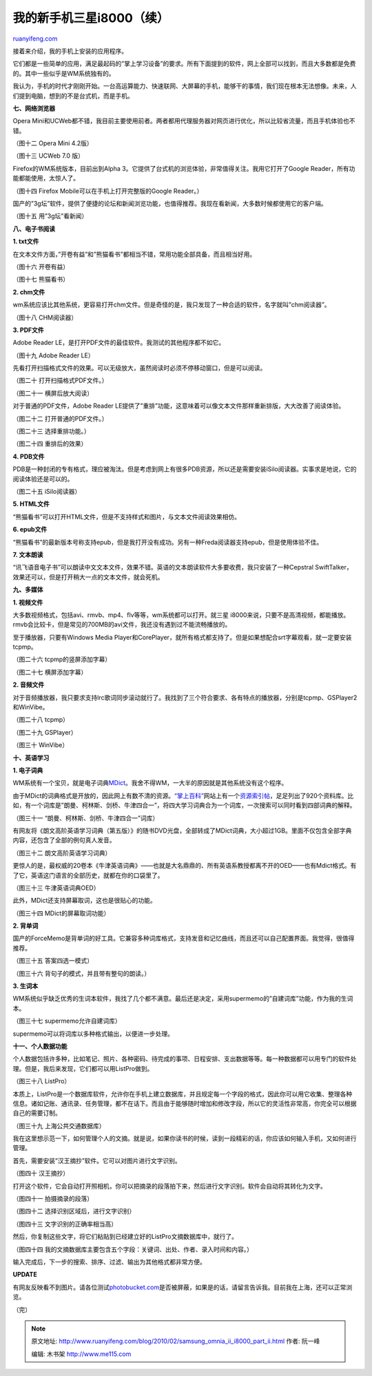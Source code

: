 .. _201002_samsung_omnia_ii_i8000_part_ii:

我的新手机三星i8000（续）
============================================

`ruanyifeng.com <http://www.ruanyifeng.com/blog/2010/02/samsung_omnia_ii_i8000_part_ii.html>`__

接着来介绍，我的手机上安装的应用程序。

它们都是一些简单的应用，满足最起码的”掌上学习设备”的要求。所有下面提到的软件，网上全部可以找到，而且大多数都是免费的。其中一些似乎是WM系统独有的。

我认为，手机的时代才刚刚开始。一台高运算能力、快速联网、大屏幕的手机，能够干的事情，我们现在根本无法想像。未来，人们提到电脑，想到的不是台式机，而是手机。

**七、网络浏览器**

Opera
Mini和UCWeb都不错，我目前主要使用前者。两者都用代理服务器对网页进行优化，所以比较省流量，而且手机体验也不错。

（图十二 Opera Mini 4.2版）

（图十三 UCWeb 7.0 版）

Firefox的WM系统版本，目前出到Alpha
3。它提供了台式机的浏览体验，非常值得关注。我用它打开了Google
Reader，所有功能都能使用，太惊人了。

（图十四 Firefox Mobile可以在手机上打开完整版的Google Reader。）

国产的”3g坛”软件，提供了便捷的论坛和新闻浏览功能，也值得推荐。我现在看新闻，大多数时候都使用它的客户端。

（图十五 用”3g坛”看新闻）

**八、电子书阅读**

**1. txt文件**

在文本文件方面，”开卷有益”和”熊猫看书”都相当不错，常用功能全部具备，而且相当好用。

（图十六 开卷有益）

（图十七 熊猫看书）

**2. chm文件**

wm系统应该比其他系统，更容易打开chm文件。但是奇怪的是，我只发现了一种合适的软件，名字就叫”chm阅读器”。

（图十八 CHM阅读器）

**3. PDF文件**

Adobe Reader LE，是打开PDF文件的最佳软件。我测试的其他程序都不如它。

（图十九 Adobe Reader LE）

先看打开扫描格式文件的效果。可以无级放大，虽然阅读时必须不停移动窗口，但是可以阅读。

（图二十 打开扫描格式PDF文件。）

（图二十一 横屏后放大阅读）

对于普通的PDF文件，Adobe Reader
LE提供了”重排”功能，这意味着可以像文本文件那样重新排版，大大改善了阅读体验。

（图二十二 打开普通的PDF文件。）

（图二十三 选择重排功能。）

（图二十四 重排后的效果）

**4. PDB文件**

PDB是一种封闭的专有格式，理应被淘汰。但是考虑到网上有很多PDB资源，所以还是需要安装iSilo阅读器。实事求是地说，它的阅读体验还是可以的。

（图二十五 iSilo阅读器）

**5. HTML文件**

“熊猫看书”可以打开HTML文件，但是不支持样式和图片，与文本文件阅读效果相仿。

**6. epub文件**

“熊猫看书”的最新版本号称支持epub，但是我打开没有成功。另有一种Freda阅读器支持epub，但是使用体验不佳。

**7. 文本朗读**

“讯飞语音电子书”可以朗读中文文本文件，效果不错。英语的文本朗读软件大多要收费，我只安装了一种Cepstral
SwiftTalker，效果还可以，但是打开稍大一点的文本文件，就会死机。

**九、多媒体**

**1. 视频文件**

大多数视频格式，包括avi、rmvb、mp4、flv等等，wm系统都可以打开。就三星
i8000来说，只要不是高清视频，都能播放。rmvb会比较卡，但是常见的700MB的avi文件，我还没有遇到过不能流畅播放的。

至于播放器，只要有Windows Media
Player和CorePlayer，就所有格式都支持了。但是如果想配合srt字幕观看，就一定要安装tcpmp。

（图二十六 tcpmp的竖屏添加字幕）

（图二十七 横屏添加字幕）

**2. 音频文件**

对于音频播放器，我只要求支持lrc歌词同步滚动就行了。我找到了三个符合要求、各有特点的播放器，分别是tcpmp、GSPlayer2和WinVibe。

（图二十八 tcpmp）

（图二十九 GSPlayer）

（图三十 WinVibe）

**十、英语学习**

**1. 电子词典**

WM系统有一个宝贝，就是电子词典\ `MDict <http://www.octopus-studio.com/>`__\ 。我舍不得WM，一大半的原因就是其他系统没有这个程序。

由于MDict的词典格式是开放的，因此网上有数不清的资源。\ `“掌上百科” <http://pdawiki.5d6d.com/>`__\ 网站上有一个\ `资源索引帖 <http://pdawiki.5d6d.com/thread-104-1-1.html>`__\ ，足足列出了920个资料库。比如，有一个词库是”朗曼、柯林斯、剑桥、牛津四合一”，将四大学习词典合为一个词库，一次搜索可以同时看到四部词典的解释。

（图三十一 “朗曼、柯林斯、剑桥、牛津四合一”词库）

有网友将《朗文高阶英语学习词典（第五版）》的随书DVD光盘，全部转成了MDict词典，大小超过1GB。里面不仅包含全部字典内容，还包含了全部的例句真人发音。

（图三十二 朗文高阶英语学习词典）

更惊人的是，最权威的20卷本《牛津英语词典》——也就是大名鼎鼎的、所有英语系教授都离不开的OED——也有Mdict格式。有了它，英语这门语言的全部历史，就都在你的口袋里了。

（图三十三 牛津英语词典OED）

此外，MDict还支持屏幕取词，这也是很贴心的功能。

（图三十四 MDict的屏幕取词功能）

**2. 背单词**

国产的ForceMemo是背单词的好工具。它兼容多种词库格式，支持发音和记忆曲线，而且还可以自己配置界面。我觉得，很值得推荐。

（图三十五 答案四选一模式）

（图三十六 背句子的模式，并且带有整句的朗读。）

**3. 生词本**

WM系统似乎缺乏优秀的生词本软件，我找了几个都不满意。最后还是决定，采用supermemo的”自建词库”功能，作为我的生词本。

（图三十七 supermemo允许自建词库）

supermemo可以将词库以多种格式输出，以便进一步处理。

**十一、个人数据功能**

个人数据包括许多种，比如笔记、照片、各种密码、待完成的事项、日程安排、支出数据等等。每一种数据都可以用专门的软件处理。但是，我后来发现，它们都可以用ListPro做到。

（图三十八 ListPro）

本质上，ListPro是一个数据库软件，允许你在手机上建立数据库，并且规定每一个字段的格式，因此你可以用它收集、整理各种信息。诸如记账、通讯录、任务管理，都不在话下。而且由于能够随时增加和修改字段，所以它的灵活性非常高，你完全可以根据自己的需要订制。

（图三十九 上海公共交通数据库）

我在这里想示范一下，如何管理个人的文摘。就是说，如果你读书的时候，读到一段精彩的话，你应该如何输入手机，又如何进行管理。

首先，需要安装”汉王摘抄”软件。它可以对图片进行文字识别。

（图四十 汉王摘抄）

打开这个软件，它会自动打开照相机，你可以把摘录的段落拍下来，然后进行文字识别。软件会自动将其转化为文字。

（图四十一 拍摄摘录的段落）

（图四十二 选择识别区域后，进行文字识别）

（图四十三 文字识别的正确率相当高）

然后，你复制这些文字，将它们粘贴到已经建立好的ListPro文摘数据库中，就行了。

（图四十四
我的文摘数据库主要包含五个字段：关键词、出处、作者、录入时间和内容。）

输入完成后，下一步的搜索、排序、过滤、输出为其他格式都非常方便。

**UPDATE**

有网友反映看不到图片。请各位测试\ `photobucket.com <http://photobucket.com>`__\ 是否被屏蔽，如果是的话，请留言告诉我。目前我在上海，还可以正常浏览。

（完）

.. note::
    原文地址: http://www.ruanyifeng.com/blog/2010/02/samsung_omnia_ii_i8000_part_ii.html 
    作者: 阮一峰 

    编辑: 木书架 http://www.me115.com